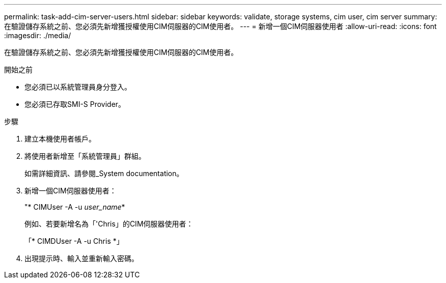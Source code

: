 ---
permalink: task-add-cim-server-users.html 
sidebar: sidebar 
keywords: validate, storage systems, cim user, cim server 
summary: 在驗證儲存系統之前、您必須先新增獲授權使用CIM伺服器的CIM使用者。 
---
= 新增一個CIM伺服器使用者
:allow-uri-read: 
:icons: font
:imagesdir: ./media/


[role="lead"]
在驗證儲存系統之前、您必須先新增獲授權使用CIM伺服器的CIM使用者。

.開始之前
* 您必須已以系統管理員身分登入。
* 您必須已存取SMI-S Provider。


.步驟
. 建立本機使用者帳戶。
. 將使用者新增至「系統管理員」群組。
+
如需詳細資訊、請參閱_System documentation。

. 新增一個CIM伺服器使用者：
+
"* CIMUser -A -u _user_name_*

+
例如、若要新增名為「'Chris」的CIM伺服器使用者：

+
「* CIMDUser -A -u Chris *」

. 出現提示時、輸入並重新輸入密碼。

